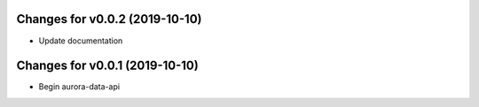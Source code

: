 Changes for v0.0.2 (2019-10-10)
===============================

-  Update documentation

Changes for v0.0.1 (2019-10-10)
===============================

-  Begin aurora-data-api

